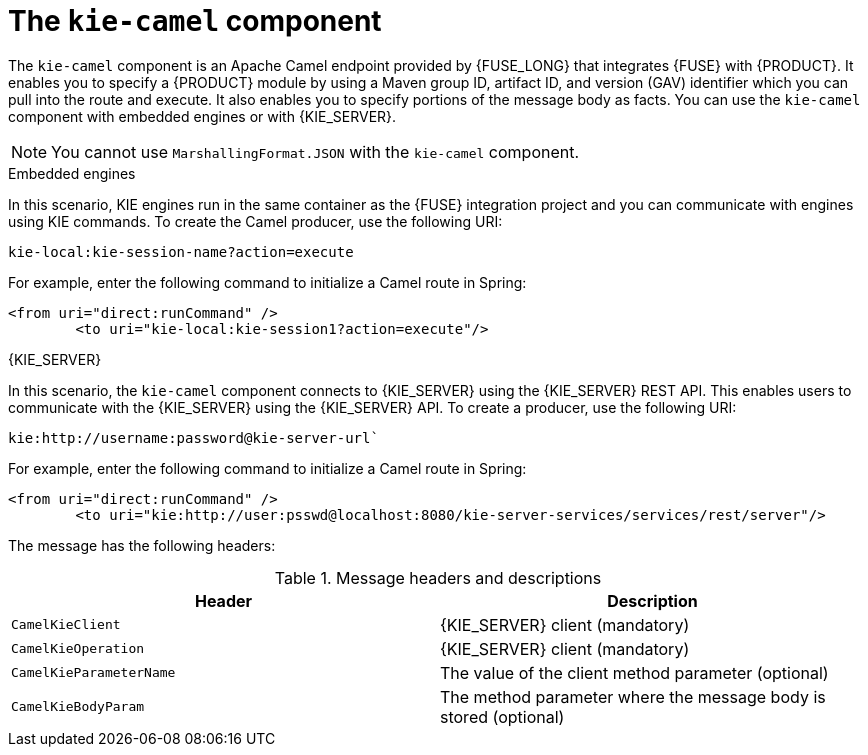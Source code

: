 [id='kie-camel-con_{context}']
= The `kie-camel` component

The `kie-camel` component is an Apache Camel endpoint provided by {FUSE_LONG} that integrates {FUSE} with {PRODUCT}.  It enables you to specify a {PRODUCT} module by using a Maven group ID, artifact ID, and version (GAV) identifier which you can pull into the route and execute. It also enables you to specify portions of the message body as facts. You can use the `kie-camel` component with embedded engines or with {KIE_SERVER}.

[NOTE]
====
You cannot use `MarshallingFormat.JSON` with the `kie-camel` component.
====


.Embedded engines
In this scenario, KIE engines run in the same container as the {FUSE} integration project and you can communicate with engines using KIE commands. To create the Camel producer, use the following URI:
[source]
----
kie-local:kie-session-name?action=execute
----

For example, enter the following command to initialize a Camel route in Spring:

[source]
----
<from uri="direct:runCommand" />
  	<to uri="kie-local:kie-session1?action=execute"/>
----

.{KIE_SERVER}
In this scenario, the `kie-camel` component connects to {KIE_SERVER} using the {KIE_SERVER} REST API. This enables users to communicate with the {KIE_SERVER} using the {KIE_SERVER} API. To create a producer, use the following URI:

[source]
----
kie:http://username:password@kie-server-url`
----

For example, enter the following command to initialize a Camel route in Spring:

[source]
----
<from uri="direct:runCommand" />
  	<to uri="kie:http://user:psswd@localhost:8080/kie-server-services/services/rest/server"/>
----

The message has the following headers:

.Message headers and descriptions
[cols="1,1", frame="all", options="header"]
|===
| Header
| Description

|`CamelKieClient`
| {KIE_SERVER} client (mandatory)

|`CamelKieOperation`
| {KIE_SERVER} client (mandatory)

|`CamelKieParameterName`
| The value of the client method parameter (optional)

|`CamelKieBodyParam`
| The method parameter where the message body is stored (optional)

|===
